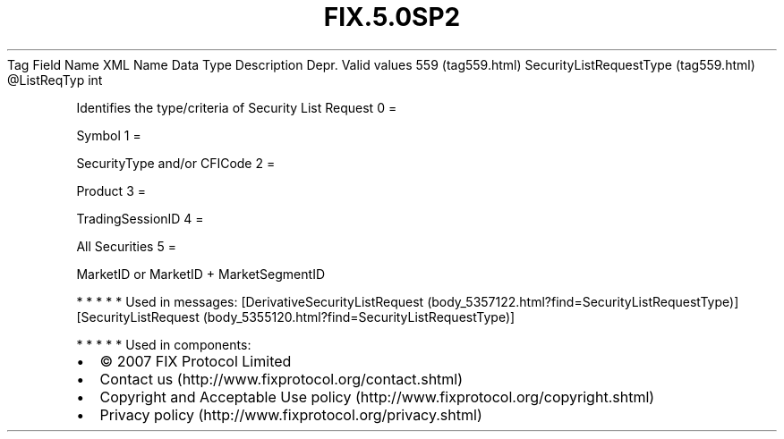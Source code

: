 .TH FIX.5.0SP2 "" "" "Tag #559"
Tag
Field Name
XML Name
Data Type
Description
Depr.
Valid values
559 (tag559.html)
SecurityListRequestType (tag559.html)
\@ListReqTyp
int
.PP
Identifies the type/criteria of Security List Request
0
=
.PP
Symbol
1
=
.PP
SecurityType and/or CFICode
2
=
.PP
Product
3
=
.PP
TradingSessionID
4
=
.PP
All Securities
5
=
.PP
MarketID or MarketID + MarketSegmentID
.PP
   *   *   *   *   *
Used in messages:
[DerivativeSecurityListRequest (body_5357122.html?find=SecurityListRequestType)]
[SecurityListRequest (body_5355120.html?find=SecurityListRequestType)]
.PP
   *   *   *   *   *
Used in components:

.PD 0
.P
.PD

.PP
.PP
.IP \[bu] 2
© 2007 FIX Protocol Limited
.IP \[bu] 2
Contact us (http://www.fixprotocol.org/contact.shtml)
.IP \[bu] 2
Copyright and Acceptable Use policy (http://www.fixprotocol.org/copyright.shtml)
.IP \[bu] 2
Privacy policy (http://www.fixprotocol.org/privacy.shtml)
